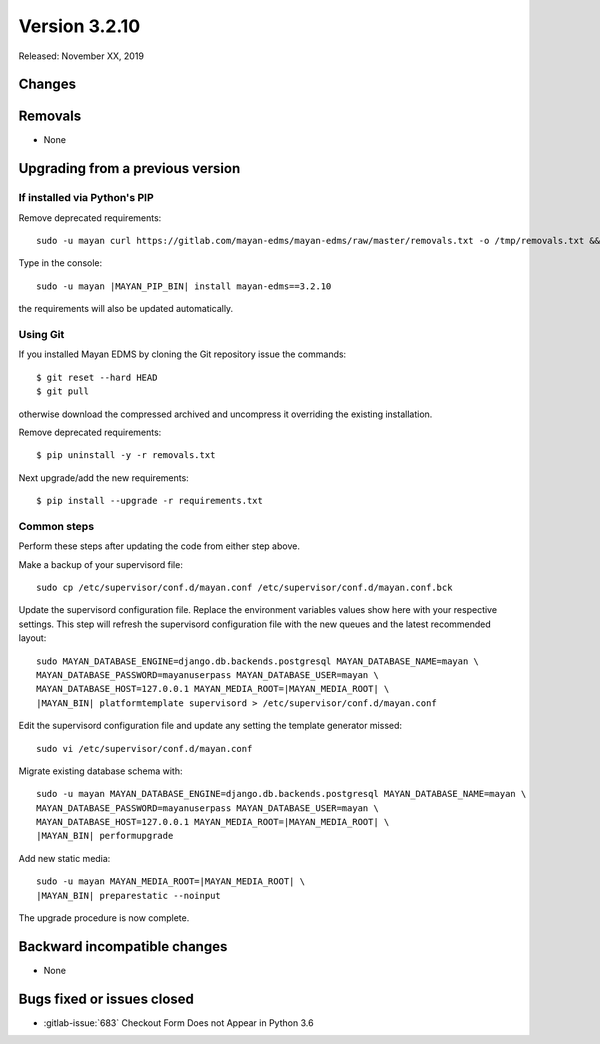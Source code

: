 Version 3.2.10
==============

Released: November XX, 2019


Changes
-------




Removals
--------

- None


Upgrading from a previous version
---------------------------------

If installed via Python's PIP
^^^^^^^^^^^^^^^^^^^^^^^^^^^^^

Remove deprecated requirements::

    sudo -u mayan curl https://gitlab.com/mayan-edms/mayan-edms/raw/master/removals.txt -o /tmp/removals.txt && sudo -u mayan |MAYAN_PIP_BIN| uninstall -y -r /tmp/removals.txt

Type in the console::

    sudo -u mayan |MAYAN_PIP_BIN| install mayan-edms==3.2.10

the requirements will also be updated automatically.


Using Git
^^^^^^^^^

If you installed Mayan EDMS by cloning the Git repository issue the commands::

    $ git reset --hard HEAD
    $ git pull

otherwise download the compressed archived and uncompress it overriding the
existing installation.

Remove deprecated requirements::

    $ pip uninstall -y -r removals.txt

Next upgrade/add the new requirements::

    $ pip install --upgrade -r requirements.txt


Common steps
^^^^^^^^^^^^

Perform these steps after updating the code from either step above.

Make a backup of your supervisord file::

    sudo cp /etc/supervisor/conf.d/mayan.conf /etc/supervisor/conf.d/mayan.conf.bck

Update the supervisord configuration file. Replace the environment
variables values show here with your respective settings. This step will refresh
the supervisord configuration file with the new queues and the latest
recommended layout::

    sudo MAYAN_DATABASE_ENGINE=django.db.backends.postgresql MAYAN_DATABASE_NAME=mayan \
    MAYAN_DATABASE_PASSWORD=mayanuserpass MAYAN_DATABASE_USER=mayan \
    MAYAN_DATABASE_HOST=127.0.0.1 MAYAN_MEDIA_ROOT=|MAYAN_MEDIA_ROOT| \
    |MAYAN_BIN| platformtemplate supervisord > /etc/supervisor/conf.d/mayan.conf

Edit the supervisord configuration file and update any setting the template
generator missed::

    sudo vi /etc/supervisor/conf.d/mayan.conf

Migrate existing database schema with::

    sudo -u mayan MAYAN_DATABASE_ENGINE=django.db.backends.postgresql MAYAN_DATABASE_NAME=mayan \
    MAYAN_DATABASE_PASSWORD=mayanuserpass MAYAN_DATABASE_USER=mayan \
    MAYAN_DATABASE_HOST=127.0.0.1 MAYAN_MEDIA_ROOT=|MAYAN_MEDIA_ROOT| \
    |MAYAN_BIN| performupgrade

Add new static media::

    sudo -u mayan MAYAN_MEDIA_ROOT=|MAYAN_MEDIA_ROOT| \
    |MAYAN_BIN| preparestatic --noinput

The upgrade procedure is now complete.


Backward incompatible changes
-----------------------------

- None


Bugs fixed or issues closed
---------------------------

- :gitlab-issue:`683` Checkout Form Does not Appear in Python 3.6

.. _PyPI: https://pypi.python.org/pypi/mayan-edms/
